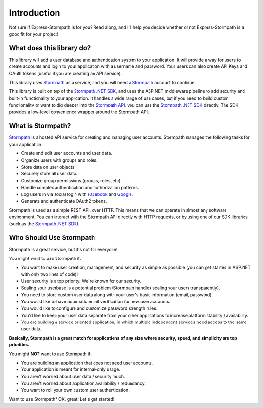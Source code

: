 .. _introduction:


Introduction
============

Not sure if Express-Stormpath is for you?  Read along, and I'll help you decide
whether or not Express-Stormpath is a good fit for your project!


What does this library do?
--------------------------

This library will add a user database and authentication system to your application.
It will provide a way for users to create accounts and login to your application
with a username and password.  Your users can also create API Keys and
OAuth tokens (useful if you are creating an API service).

This library uses `Stormpath`_ as a service, and you will need a `Stormpath`_
account to continue.

This library is built on top of the `Stormpath .NET SDK`_, and uses the ASP.NET middleware pipeline to add security and built-in functionality to your application.
It handles a wide range of use cases, but if you need to build custom functionality or want to dig deeper into the `Stormpath API`_, you can use the `Stormpath .NET SDK`_ directly.
The SDK provides a low-level convenience wrapper around the Stormpath API.


What is Stormpath?
------------------

`Stormpath`_ is a hosted API service for creating and managing user accounts.
Stormpath manages the following tasks for your application:

- Create and edit user accounts and user data.
- Organize users with groups and roles.
- Store data on user objects.
- Securely store all user data.
- Customize group permissions (groups, roles, etc).
- Handle complex authentication and authorization patterns.
- Log users in via social login with `Facebook`_ and `Google`_.
- Generate and authenticate OAuth2 tokens.

Stormpath is used as a simple REST API, over HTTP. This means that we can
operate in almost any software environment. You can interact with the Stormpath API directly with HTTP requests,
or by using one of our SDK libraries (such as the `Stormpath .NET SDK`_).


Who Should Use Stormpath
------------------------

Stormpath is a great service, but it's not for everyone!

You might want to use Stormpath if:

- You want to make user creation, management, and security as simple as possible
  (you can get started in ASP.NET with only two lines of code)!
- User security is a top priority.  We're known for our security.
- Scaling your userbase is a potential problem (Stormpath handles scaling your
  users transparently).
- You need to store custom user data along with your user's basic information
  (email, password).
- You would like to have automatic email verification for new user accounts.
- You would like to configure and customize password strength rules.
- You'd like to keep your user data separate from your other applications to
  increase platform stability / availability.
- You are building a service oriented application, in which multiple
  independent services need access to the same user data.

**Basically, Stormpath is a great match for applications of any size where
security, speed, and simplicity are top priorities.**

You might **NOT** want to use Stormpath if:

- You are building an application that does not need user accounts.
- Your application is meant for internal-only usage.
- You aren't worried about user data / security much.
- You aren't worried about application availability / redundancy.
- You want to roll your own custom user authentication.

Want to use Stormpath?  OK, great!  Let's get started!


.. _Stormpath .NET SDK: https://github.com/stormpath/stormpath-sdk-dotnet
.. _Stormpath API: https://docs.stormpath.com/rest/product-guide/
.. _Stormpath: https://stormpath.com/
.. _Facebook: https://www.facebook.com/
.. _Google: https://www.google.com/

